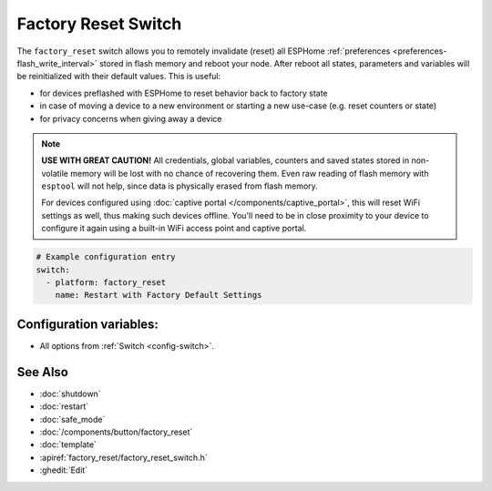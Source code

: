Factory Reset Switch
====================

.. seo::
    :description: Instructions for setting up switches that can remotely invalidate all ESPHome preferences stored in flash and reboot ESP.
    :image: restart.svg

The ``factory_reset`` switch allows you to remotely invalidate (reset) all ESPHome :ref:`preferences <preferences-flash_write_interval>` stored in flash memory and reboot your node.
After reboot all states, parameters and variables will be reinitialized with their default values. This is useful:

- for devices preflashed with ESPHome to reset behavior back to factory state
- in case of moving a device to a new environment or starting a new use-case (e.g. reset counters or state)
- for privacy concerns when giving away a device

.. note::

    **USE WITH GREAT CAUTION!** All credentials, global variables, counters and saved states stored in non-volatile memory will be lost with no chance of recovering them.
    Even raw reading of flash memory with ``esptool`` will not help, since data is physically erased from flash memory.

    For devices configured using :doc:`captive portal </components/captive_portal>`, this will reset WiFi settings as well, thus making such devices offline.
    You'll need to be in close proximity to your device to configure it again using a built-in WiFi access point and captive portal.


.. figure:: images/factory-rst-ui.png
    :align: center
    :width: 80.0%

.. code-block:: yaml

    # Example configuration entry
    switch:
      - platform: factory_reset
        name: Restart with Factory Default Settings

Configuration variables:
------------------------

- All options from :ref:`Switch <config-switch>`.

See Also
--------

- :doc:`shutdown`
- :doc:`restart`
- :doc:`safe_mode`
- :doc:`/components/button/factory_reset`
- :doc:`template`
- :apiref:`factory_reset/factory_reset_switch.h`
- :ghedit:`Edit`
